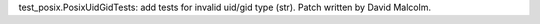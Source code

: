 test_posix.PosixUidGidTests: add tests for invalid uid/gid type (str).
Patch written by David Malcolm.
